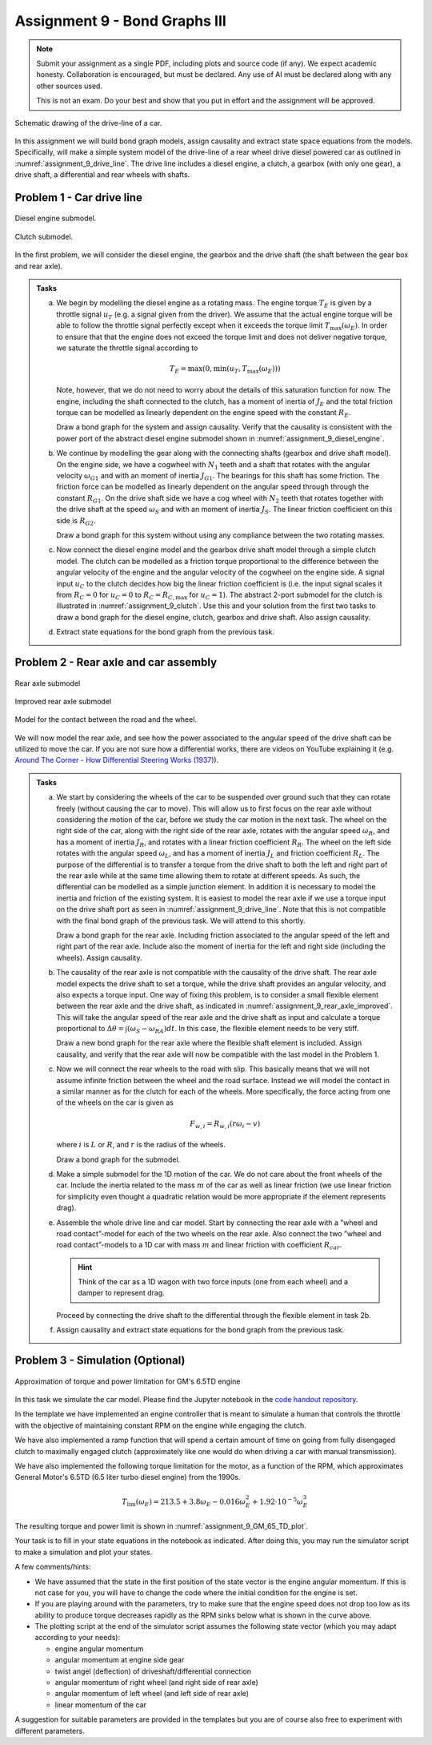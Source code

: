==============================
Assignment 9 - Bond Graphs III
==============================

.. note::

    Submit your assignment as a single PDF, including plots and source code (if any).
    We expect academic honesty. Collaboration is encouraged, but must be declared. Any use of AI must be declared along with any other sources used.
    
    This is not an exam. Do your best and show that you put in effort and the assignment will be approved.

.. figure:: ./figures/assignment_9/car.png
    :width: 100%
    :align: center
    :name: assignment_9_drive_line
    
    Schematic drawing of the drive-line of a car.

In this assignment we will build bond graph models, assign causality and extract state space equations from the models.
Specifically, will make a simple system model of the drive-line of a rear wheel drive diesel powered car as outlined in :numref:`assignment_9_drive_line`.
The drive line includes a diesel engine, a clutch, a gearbox (with only one gear), a drive shaft, a differential and rear wheels with shafts.

Problem 1 - Car drive line
--------------------------

.. figure:: ./figures/assignment_9/diesel_engine_submodel.png
    :width: 100%
    :align: center
    :name: assignment_9_diesel_engine
    
    Diesel engine submodel.

.. figure:: ./figures/assignment_9/clutch_submodel.png
    :width: 100%
    :align: center
    :name: assignment_9_clutch
    
    Clutch submodel.

In the first problem, we will consider the diesel engine, the gearbox and the drive shaft (the shaft between the gear box and rear axle).

.. admonition:: Tasks
    
    a. 
    
        We begin by modelling the diesel engine as a rotating mass. 
        The engine torque :math:`T_E` is given by a throttle signal :math:`u_T` (e.g. a signal given from the driver). 
        We assume that the actual engine torque will be able to follow the throttle signal perfectly except when it exceeds the torque limit :math:`T_{\max} (\omega_E)`. 
        In order to ensure that that the engine does not exceed the torque limit and does not deliver negative torque, we saturate the throttle signal according to

        .. math::
        
            T_E = \max(0, \min(u_T , T_{\max} (\omega_E)))
        
        Note, however, that we do not need to worry about the details of this saturation function for now.
        The engine, including the shaft connected to the clutch, has a moment of inertia of :math:`J_E` and the total friction torque can be modelled as linearly dependent on the engine speed with the constant :math:`R_E`.

        Draw a bond graph for the system and assign causality.
        Verify that the causality is consistent with the power port of the abstract diesel engine submodel shown in :numref:`assignment_9_diesel_engine`.

    b. 
    
        We continue by modelling the gear along with the connecting shafts (gearbox and drive shaft model). 
        On the engine side, we have a cogwheel with :math:`N_1` teeth and a shaft that rotates with the angular velocity :math:`\omega_{G1}` and with an moment of inertia :math:`J_{G1}`. 
        The bearings for this shaft has some friction. 
        The friction force can be modelled as linearly dependent on the angular speed through through the constant :math:`R_{G1}`.
        On the drive shaft side we have a cog wheel with :math:`N_2` teeth that rotates together with the drive shaft at the speed :math:`\omega_S` and with an moment of inertia :math:`J_S`. 
        The linear friction coefficient on this side is :math:`R_{G2}`.
        
        Draw a bond graph for this system without using any compliance between the two rotating masses.

    c. 
    
        Now connect the diesel engine model and the gearbox drive shaft model through a simple clutch model. 
        The clutch can be modelled as a friction torque proportional to the difference between the angular velocity of the engine and the angular velocity of the cogwheel on the engine side. 
        A signal input :math:`u_C` to the clutch decides how big the linear friction coefficient is (i.e. the input signal scales it from :math:`R_C = 0` for :math:`u_C = 0` to :math:`R_C = R_{C, \max}` for :math:`u_C = 1`).
        The abstract 2-port submodel for the clutch is illustrated in :numref:`assignment_9_clutch`. 
        Use this and your solution from the first two tasks to draw a bond graph for the diesel engine, clutch, gearbox and drive shaft.
        Also assign causality.
        
    d. 
    
        Extract state equations for the bond graph from the previous task.

Problem 2 - Rear axle and car assembly
--------------------------------------

.. figure:: ./figures/assignment_9/rear_axle.png
    :width: 100%
    :align: center
    :name: assignment_9_rear_axle_naive
    
    Rear axle submodel

.. figure:: ./figures/assignment_9/flexible_element.png
    :width: 100%
    :align: center
    :name: assignment_9_rear_axle_improved
    
    Improved rear axle submodel

.. figure:: ./figures/assignment_9/contact.png
    :width: 100%
    :align: center
    :name: assignment_9_road_wheel_contact
    
    Model for the contact between the road and the wheel.

We will now model the rear axle, and see how the power associated to the angular speed of the drive shaft can be utilized to move the car.
If you are not sure how a differential works, there are videos on YouTube explaining it (e.g. `Around The Corner - How Differential Steering Works (1937) <https://www.youtube.com/watch?v=yYAw79386WI>`_).

.. admonition:: Tasks

    a. 
    
        We start by considering the wheels of the car to be suspended over ground such that they can rotate freely (without causing the car to move).
        This will allow us to first focus on the rear axle without considering the motion of the car, before we study the car motion in the next task.
        The wheel on the right side of the car, along with the right side of the rear axle, rotates with the angular speed :math:`\omega_R`, and has a moment of inertia :math:`J_R`, and rotates with a linear friction coefficient :math:`R_R`.
        The wheel on the left side rotates with the angular speed :math:`\omega_L`, and has a moment of inertia :math:`J_L` and friction coefficient :math:`R_L`.
        The purpose of the differential is to transfer a torque from the drive shaft to both the left and right part of the rear axle while at the same time allowing them to rotate at different speeds.
        As such, the differential can be modelled as a simple junction element.
        In addition it is necessary to model the inertia and friction of the existing system.
        It is easiest to model the rear axle if we use a torque input on the drive shaft port as seen in :numref:`assignment_9_drive_line`.
        Note that this is not compatible with the final bond graph of the previous task.
        We will attend to this shortly.

        Draw a bond graph for the rear axle.
        Including friction associated to the angular speed of the left and right part of the rear axle.
        Include also the moment of inertia for the left and right side (including the wheels).
        Assign causality.

    b. 

        The causality of the rear axle is not compatible with the causality of the drive shaft.
        The rear axle model expects the drive shaft to set a torque, while the drive shaft provides an angular velocity, and also expects a torque input.
        One way of fixing this problem, is to consider a small flexible element between the rear axle and the drive shaft, as indicated in :numref:`assignment_9_rear_axle_improved`.
        This will take the angular speed of the rear axle and the drive shaft as input and calculate a torque proportional to :math:`\Delta \theta = \int \left(\omega_S - \omega_{RA}\right) dt`.
        In this case, the flexible element needs to be very stiff.
        
        Draw a new bond graph for the rear axle where the flexible shaft element is included.
        Assign causality, and verify that the rear axle will now be compatible with the last model in the Problem 1.

    c. 

        Now we will connect the rear wheels to the road with slip.
        This basically means that we will not assume infinite friction between the wheel and the road surface.
        Instead we will model the contact in a similar manner as for the clutch for each of the wheels.
        More specifically, the force acting from one of the wheels on the car is given as
        
        .. math::
        
            F_{w,i} = R_{w,i} \left( r \omega_i - v \right)
        
        where :math:`i` is :math:`L` or :math:`R`, and :math:`r` is the radius of the wheels.

        Draw a bond graph for the submodel.

    d.

        Make a simple submodel for the 1D motion of the car.
        We do not care about the front wheels of the car. 
        Include the inertia related to the mass :math:`m` of the car as well as linear friction (we use linear friction for simplicity even thought a quadratic relation would be more appropriate if the element represents drag).

    e. 

        Assemble the whole drive line and car model.
        Start by connecting the rear axle with a ”wheel and road contact”-model for each of the two wheels on the rear axle.
        Also connect the two ”wheel and road contact”-models to a 1D car with mass :math:`m` and linear friction with coefficient :math:`R_{car}`. 
        
        .. hint:: 
            
            Think of the car as a 1D wagon with two force inputs (one from each wheel) and a damper to represent drag.
        
        Proceed by connecting the drive shaft to the differential through the flexible element in task 2b.

    f.

        Assign causality and extract state equations for the bond graph from the previous task.

Problem 3 - Simulation (Optional)
---------------------------------

.. figure:: ./figures/assignment_9/torque_power_curve.png
    :width: 100%
    :align: center
    :name: assignment_9_GM_65_TD_plot
    
    Approximation of torque and power limitation for GM's 6.5TD engine

In this task we simulate the car model. 
Please find the Jupyter notebook in the `code handout repository <https://github.com/TTK4130/code-handouts>`_.

In the template we have implemented an engine controller that is meant to simulate a human that controls the throttle with the objective of maintaining constant RPM on the engine while engaging the clutch.

We have also implemented a ramp function that will spend a certain amount of time on going from fully disengaged clutch to maximally engaged clutch (approximately like one would do when driving a car with manual transmission).

We have also implemented the following torque limitation for the motor, as a function of the RPM, which approximates General Motor's 6.5TD (6.5 liter turbo diesel engine) from the 1990s.

.. math::

    T_{\lim} (\omega_E) = 213.5 + 3.8 \omega_E - 0.016 \omega_E^2 + 1.92 \cdot 10^{-5} \omega_E^3


The resulting torque and power limit is shown in :numref:`assignment_9_GM_65_TD_plot`.

Your task is to fill in your state equations in the notebook as indicated. After doing this, you may run the simulator script to make a simulation and plot your states.

A few comments/hints:

* We have assumed that the state in the first position of the state vector is the engine angular momentum. If this is not case for you, you will have to change the code where the initial condition for the engine is set.
* If you are playing around with the parameters, try to make sure that the engine speed does not drop too low as its ability to produce torque decreases rapidly as the RPM sinks below what is shown in the curve above.
* The plotting script at the end of the simulator script assumes the following state vector (which you may adapt according to your needs):

  * engine angular momentum
  * angular momentum at engine side gear
  * twist angel (deflection) of driveshaft/differential connection
  * angular momentum of right wheel (and right side of rear axle)
  * angular momentum of left wheel (and left side of rear axle)
  * linear momentum of the car

A suggestion for suitable parameters are provided in the templates but you are of course also free to experiment with different parameters.